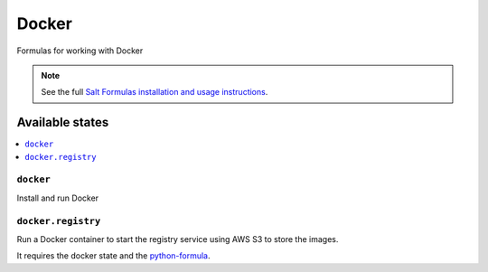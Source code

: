 ======
Docker
======

Formulas for working with Docker

.. note::

    See the full `Salt Formulas installation and usage instructions
    <http://docs.saltstack.com/en/latest/topics/development/conventions/formulas.html>`_.

Available states
================

.. contents::
    :local:

``docker``
----------

Install and run Docker


``docker.registry``
-------------------

Run a Docker container to start the registry service using AWS S3 to store the images.

It requires the docker state and the `python-formula <https://github.com/TeamLovely/python-formula>`_.
